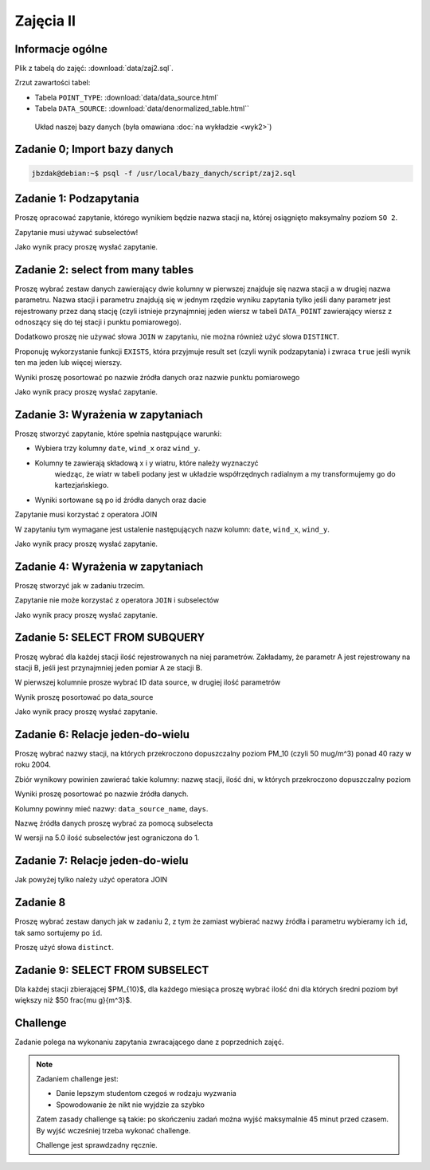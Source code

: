 Zajęcia II
==========

Informacje ogólne
-----------------

Plik z tabelą do zajęć: :download:`data/zaj2.sql`.

Zrzut zawartości tabel:

* Tabela ``POINT_TYPE``: :download:`data/data_source.html`
* Tabela ``DATA_SOURCE``: :download:`data/denormalized_table.html``

.. figure:: /wyklad2/data/data-point-final.*

    Układ naszej bazy danych (była omawiana :doc:`na wykładzie <wyk2>`)

Zadanie 0; Import bazy danych
-----------------------------

.. code-block:: bash

    jbzdak@debian:~$ psql -f /usr/local/bazy_danych/script/zaj2.sql

Zadanie 1: Podzapytania
------------------------

Proszę opracować zapytanie, którego wynikiem będzie nazwa stacji na,
której osiągnięto maksymalny poziom ``SO 2``.

Zapytanie musi używać subselectów!

Jako wynik pracy proszę wysłać zapytanie.

Zadanie 2: select from many tables
----------------------------------

Proszę wybrać zestaw danych zawierający dwie kolumny w pierwszej
znajduje się nazwa stacji a w drugiej nazwa parametru. Nazwa stacji
i parametru znajdują się w jednym rzędzie wyniku zapytania tylko
jeśli dany parametr jest rejestrowany przez daną stację (czyli istnieje
przynajmniej jeden wiersz w tabeli ``DATA_POINT`` zawierający wiersz z
odnoszący się do tej stacji i punktu pomiarowego).

Dodatkowo proszę nie używać słowa ``JOIN`` w zapytaniu, nie można również
użyć słowa ``DISTINCT``.

Proponuję wykorzystanie funkcji ``EXISTS``, która przyjmuje
result set (czyli wynik podzapytania) i zwraca ``true`` jeśli wynik ten
ma jeden lub więcej wierszy.

Wyniki proszę posortować po nazwie źródła danych oraz nazwie punktu
pomiarowego

Jako wynik pracy proszę wysłać zapytanie.

Zadanie 3: Wyrażenia w zapytaniach
----------------------------------

Proszę stworzyć zapytanie, które spełnia następujące warunki:

* Wybiera trzy kolumny ``date``, ``wind_x`` oraz ``wind_y``.
* Kolumny te zawierają składową x i y wiatru, które należy wyznaczyć
    wiedząc, że wiatr w tabeli podany jest w układzie współrzędnych
    radialnym a my transformujemy go do kartezjańskiego.
* Wyniki sortowane są po id źródła danych oraz dacie

Zapytanie musi korzystać z operatora JOIN

W zapytaniu tym wymagane jest ustalenie następujących nazw kolumn:
``date``, ``wind_x``, ``wind_y``.

Jako wynik pracy proszę wysłać zapytanie.

Zadanie 4: Wyrażenia w zapytaniach
----------------------------------

Proszę stworzyć jak w zadaniu trzecim.

Zapytanie nie może korzystać z operatora ``JOIN`` i subselectów

Jako wynik pracy proszę wysłać zapytanie.

Zadanie 5: SELECT FROM SUBQUERY
-------------------------------

Proszę wybrać dla każdej stacji ilość rejestrowanych na niej
parametrów. Zakładamy, że parametr A jest rejestrowany na stacji B, jeśli jest
przynajmniej jeden pomiar A ze stacji B.

W pierwszej kolumnie prosze wybrać ID data source, w drugiej ilość parametrów

Wynik proszę posortować po data_source

Jako wynik pracy proszę wysłać zapytanie.

Zadanie 6: Relacje jeden-do-wielu
---------------------------------

Proszę wybrać nazwy stacji, na których przekroczono dopuszczalny
poziom PM_10 (czyli 50 mug/m^3) ponad 40 razy w roku 2004.

Zbiór wynikowy powinien zawierać takie kolumny: nazwę stacji, ilość
dni, w których przekroczono dopuszczalny poziom

Wyniki proszę posortować po nazwie źródła danych.

Kolumny powinny mieć nazwy: ``data_source_name``, ``days``.

Nazwę źródła danych proszę wybrać za pomocą subselecta

W wersji na 5.0 ilość subselectów jest ograniczona do 1.

Zadanie 7: Relacje jeden-do-wielu
----------------------------------

Jak powyżej tylko należy użyć operatora JOIN

Zadanie 8
---------

Proszę wybrać zestaw danych jak w zadaniu 2, z tym że zamiast wybierać
nazwy źródła i parametru wybieramy ich ``id``, tak samo
sortujemy po ``id``.

Proszę użyć słowa ``distinct``.

Zadanie 9: SELECT FROM SUBSELECT
--------------------------------

Dla każdej stacji zbierającej $PM_{10}$,
dla każdego miesiąca proszę wybrać ilość dni dla których średni poziom był
większy niż $50 \frac{\mu g}{m^3}$.

Challenge
---------

Zadanie polega na wykonaniu zapytania zwracającego dane z poprzednich zajęć.

.. note::

    Zadaniem challenge jest:

    * Danie lepszym studentom czegoś w rodzaju wyzwania
    * Spowodowanie że nikt nie wyjdzie za szybko

    Zatem zasady challenge są takie: po skończeniu zadań można wyjść
    maksymalnie 45 minut przed czasem. By wyjść wcześniej trzeba wykonać
    challenge.

    Challenge jest sprawdzadny ręcznie.